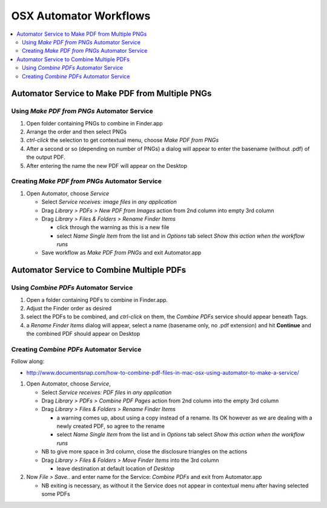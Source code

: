 OSX Automator Workflows
========================

.. contents:: :local:


Automator Service to Make PDF from Multiple PNGs
-------------------------------------------------

Using *Make PDF from PNGs* Automator Service
~~~~~~~~~~~~~~~~~~~~~~~~~~~~~~~~~~~~~~~~~~~~~~


#. Open folder containing PNGs to combine in Finder.app
#. Arrange the order and then select PNGs
#. `ctrl-click` the selection to get contextual menu, choose `Make PDF from PNGs`
#. After a second or so (depending on number of PNGs) a dialog will appear to enter the 
   basename (without .pdf) of the output PDF. 
#. After entering the name the new PDF will appear on the Desktop


Creating *Make PDF from PNGs* Automator Service
~~~~~~~~~~~~~~~~~~~~~~~~~~~~~~~~~~~~~~~~~~~~~~~~


#. Open Automator, choose *Service* 

   * Select `Service receives: image files` in `any application`
   * Drag `Library > PDFs > New PDF from Images` action from 2nd column into empty 3rd column
   * Drag `Library > Files & Folders > Rename Finder Items` 

     * click through the warning as this is a new file 
     * select `Name Single Item` from the list and in `Options` tab select `Show this action when the workflow runs`

   * Save workflow as `Make PDF from PNGs` and exit Automator.app


Automator Service to Combine Multiple PDFs 
--------------------------------------------

Using *Combine PDFs* Automator Service
~~~~~~~~~~~~~~~~~~~~~~~~~~~~~~~~~~~~~~~


#. Open a folder containing PDFs to combine in Finder.app.
#. Adjust the Finder order as desired
#. select the PDFs to be combined, and `ctrl-click` on them, 
   the `Combine PDFs` service should appear beneath Tags.

#. a `Rename Finder Items` dialog will appear, select a name (basename only, no .pdf extension)
   and hit **Continue** and the combined PDF should appear on Desktop


Creating *Combine PDFs* Automator Service
~~~~~~~~~~~~~~~~~~~~~~~~~~~~~~~~~~~~~~~~~~~

Follow along:

* http://www.documentsnap.com/how-to-combine-pdf-files-in-mac-osx-using-automator-to-make-a-service/


#. Open Automator, choose *Service*, 

   * Select `Service receives: PDF files`  in `any application`
   * Drag `Library > PDFs > Combine PDF Pages` action from 2nd column into the empty 3rd column
   * Drag `Library > Files & Folders > Rename Finder Items`

     * a warning comes up, about using a copy instead of a rename. Its OK however 
       as we are dealing with a newly created PDF, so agree to the rename

     * select `Name Single Item` from the list and in `Options` tab select `Show this action when the workflow runs`

   * NB to give more space in 3rd column, close the disclosure triangles on the actions 
    
   * Drag `Library > Files & Folders > Move Finder Items` into the 3rd column
 
     * leave destination at default location of `Desktop`

#. Now `File > Save..` and enter name for the Service: `Combine PDFs` and exit from Automator.app

   * NB exiting is necessary, as without it the Service does not appear in contextual menu
     after having selected some PDFs












